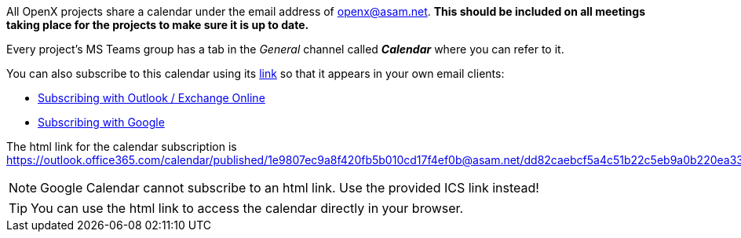 
All OpenX projects share a calendar under the email address of openx@asam.net. **This should be included on all meetings taking place for the projects to make sure it is up to date.**

Every project's MS Teams group has a tab in the _General_ channel called *_Calendar_* where you can refer to it.

You can also subscribe to this calendar using its https://outlook.office365.com/calendar/published/1e9807ec9a8f420fb5b010cd17f4ef0b@asam.net/dd82caebcf5a4c51b22c5eb9a0b220ea3378152309461979582/calendar.html[link] so that it appears in your own email clients:

* https://support.microsoft.com/en-us/office/import-or-subscribe-to-a-calendar-in-outlook-com-cff1429c-5af6-41ec-a5b4-74f2c278e98c[Subscribing with Outlook / Exchange Online]
* https://support.google.com/calendar/answer/37100?co=GENIE.Platform%3DDesktop&hl=en[Subscribing with Google]


The html link for the calendar subscription is https://outlook.office365.com/calendar/published/1e9807ec9a8f420fb5b010cd17f4ef0b@asam.net/dd82caebcf5a4c51b22c5eb9a0b220ea3378152309461979582/calendar.html. 

NOTE: Google Calendar cannot subscribe to an html link. Use the provided ICS link instead!

TIP: You can use the html link to access the calendar directly in your browser.